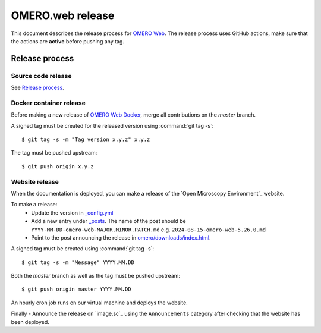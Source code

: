 OMERO.web release
=================

.. _OMERO Web: https://github.com/ome/omero-web/
.. _OMERO Web Docker: https://github.com/ome/omero-web-docker/

This document describes the release process for `OMERO Web`_.
The release process uses GitHub actions, make sure that the actions are **active** before pushing any tag.


Release process
^^^^^^^^^^^^^^^

Source code release
-------------------

See `Release process <https://github.com/ome/omero-web#release-process>`_.

Docker container release
------------------------

Before making a new release of `OMERO Web Docker`_, merge all contributions on the `master` branch.

A signed tag must be created for the released version
using :command:`git tag -s`::

    $ git tag -s -m "Tag version x.y.z" x.y.z

The tag must be pushed upstream::

    $ git push origin x.y.z


Website release
---------------

When the documentation is deployed, you can make a release of the `Open Microscopy Environment`_ website.

To make a release:
 - Update the version in `_config.yml <https://github.com/ome/www.openmicroscopy.org/tree/master/_config.yml>`_
 - Add a new entry under `_posts <https://github.com/ome/www.openmicroscopy.org/tree/master/_posts>`_. The name of the post should be ``YYYY-MM-DD-omero-web-MAJOR.MINOR.PATCH.md`` e.g. ``2024-08-15-omero-web-5.26.0.md``
 - Point to the post announcing the release in `omero/downloads/index.html <https://github.com/ome/www.openmicroscopy.org/tree/master/omero/downloads/index.html>`_.


A signed tag must be created using :command:`git tag -s`::

    $ git tag -s -m "Message" YYYY.MM.DD

Both the `master` branch as well as the tag must be pushed upstream::

    $ git push origin master YYYY.MM.DD

An hourly cron job runs on our virtual machine and deploys the website.

Finally 
- Announce the release on `image.sc`_ using the ``Announcements`` category after checking that the website has been deployed.